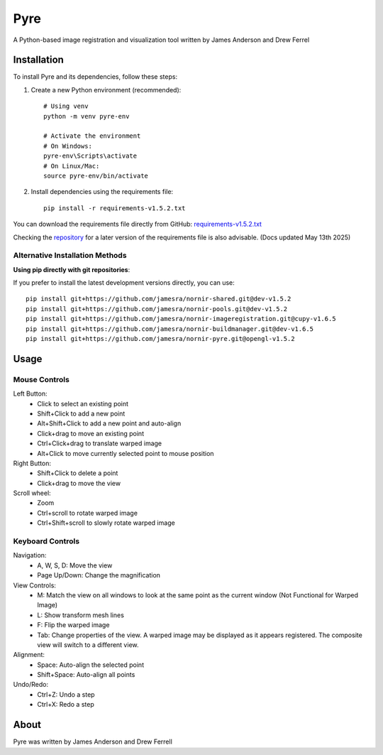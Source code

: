 Pyre
====

A Python-based image registration and visualization tool written by James Anderson and Drew Ferrel

Installation
-----------

To install Pyre and its dependencies, follow these steps:

1. Create a new Python environment (recommended)::

    # Using venv
    python -m venv pyre-env

    # Activate the environment
    # On Windows:
    pyre-env\Scripts\activate
    # On Linux/Mac:
    source pyre-env/bin/activate

2. Install dependencies using the requirements file::

    pip install -r requirements-v1.5.2.txt

You can download the requirements file directly from GitHub:
`requirements-v1.5.2.txt <https://raw.githubusercontent.com/jamesra/nornir-pyre/OpenGL/requirements-v1.5.2.txt>`_

Checking the `repository <https://github.com/jamesra/nornir-pyre/blob/OpenGL>`_ for a later version of the requirements file is also advisable. (Docs updated May 13th 2025)


Alternative Installation Methods
~~~~~~~~~~~~~~~~~~~~~~~~~~~~~~~

**Using pip directly with git repositories**:

If you prefer to install the latest development versions directly, you can use::

    pip install git+https://github.com/jamesra/nornir-shared.git@dev-v1.5.2
    pip install git+https://github.com/jamesra/nornir-pools.git@dev-v1.5.2
    pip install git+https://github.com/jamesra/nornir-imageregistration.git@cupy-v1.6.5
    pip install git+https://github.com/jamesra/nornir-buildmanager.git@dev-v1.6.5
    pip install git+https://github.com/jamesra/nornir-pyre.git@opengl-v1.5.2


Usage
-----

Mouse Controls
~~~~~~~~~~~~~

Left Button:
    * Click to select an existing point
    * Shift+Click to add a new point
    * Alt+Shift+Click to add a new point and auto-align
    * Click+drag to move an existing point
    * Ctrl+Click+drag to translate warped image
    * Alt+Click to move currently selected point to mouse position

Right Button:
    * Shift+Click to delete a point
    * Click+drag to move the view

Scroll wheel:
    * Zoom
    * Ctrl+scroll to rotate warped image
    * Ctrl+Shift+scroll to slowly rotate warped image

Keyboard Controls
~~~~~~~~~~~~~~~

Navigation:
    * A, W, S, D: Move the view
    * Page Up/Down: Change the magnification

View Controls:
    * M: Match the view on all windows to look at the same point as the current window (Not Functional for Warped Image)
    * L: Show transform mesh lines
    * F: Flip the warped image
    * Tab: Change properties of the view. A warped image may be displayed as it appears registered. The composite view will switch to a different view.

Alignment:
    * Space: Auto-align the selected point
    * Shift+Space: Auto-align all points

Undo/Redo:
    * Ctrl+Z: Undo a step
    * Ctrl+X: Redo a step

About
-----

Pyre was written by James Anderson and Drew Ferrell
